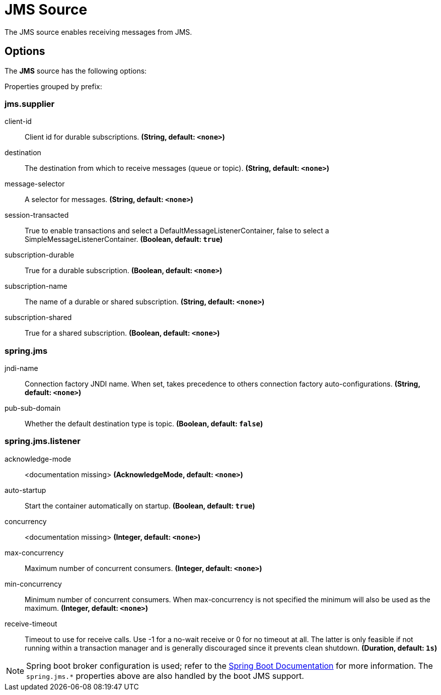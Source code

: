 //tag::ref-doc[]
= JMS Source

The JMS source enables receiving messages from JMS.

== Options

The **JMS** $$source$$ has the following options:

//tag::configuration-properties[]
Properties grouped by prefix:


=== jms.supplier

$$client-id$$:: $$Client id for durable subscriptions.$$ *($$String$$, default: `$$<none>$$`)*
$$destination$$:: $$The destination from which to receive messages (queue or topic).$$ *($$String$$, default: `$$<none>$$`)*
$$message-selector$$:: $$A selector for messages.$$ *($$String$$, default: `$$<none>$$`)*
$$session-transacted$$:: $$True to enable transactions and select a DefaultMessageListenerContainer, false to select a SimpleMessageListenerContainer.$$ *($$Boolean$$, default: `$$true$$`)*
$$subscription-durable$$:: $$True for a durable subscription.$$ *($$Boolean$$, default: `$$<none>$$`)*
$$subscription-name$$:: $$The name of a durable or shared subscription.$$ *($$String$$, default: `$$<none>$$`)*
$$subscription-shared$$:: $$True for a shared subscription.$$ *($$Boolean$$, default: `$$<none>$$`)*

=== spring.jms

$$jndi-name$$:: $$Connection factory JNDI name. When set, takes precedence to others connection factory auto-configurations.$$ *($$String$$, default: `$$<none>$$`)*
$$pub-sub-domain$$:: $$Whether the default destination type is topic.$$ *($$Boolean$$, default: `$$false$$`)*

=== spring.jms.listener

$$acknowledge-mode$$:: $$<documentation missing>$$ *($$AcknowledgeMode$$, default: `$$<none>$$`)*
$$auto-startup$$:: $$Start the container automatically on startup.$$ *($$Boolean$$, default: `$$true$$`)*
$$concurrency$$:: $$<documentation missing>$$ *($$Integer$$, default: `$$<none>$$`)*
$$max-concurrency$$:: $$Maximum number of concurrent consumers.$$ *($$Integer$$, default: `$$<none>$$`)*
$$min-concurrency$$:: $$Minimum number of concurrent consumers. When max-concurrency is not specified the minimum will also be used as the maximum.$$ *($$Integer$$, default: `$$<none>$$`)*
$$receive-timeout$$:: $$Timeout to use for receive calls. Use -1 for a no-wait receive or 0 for no timeout at all. The latter is only feasible if not running within a transaction manager and is generally discouraged since it prevents clean shutdown.$$ *($$Duration$$, default: `$$1s$$`)*
//end::configuration-properties[]

//end::ref-doc[]

NOTE: Spring boot broker configuration is used; refer to the
https://docs.spring.io/spring-boot/docs/current/reference/htmlsingle/#boot-features-jms[Spring Boot Documentation] for more information.
The `spring.jms.*` properties above are also handled by the boot JMS support.
